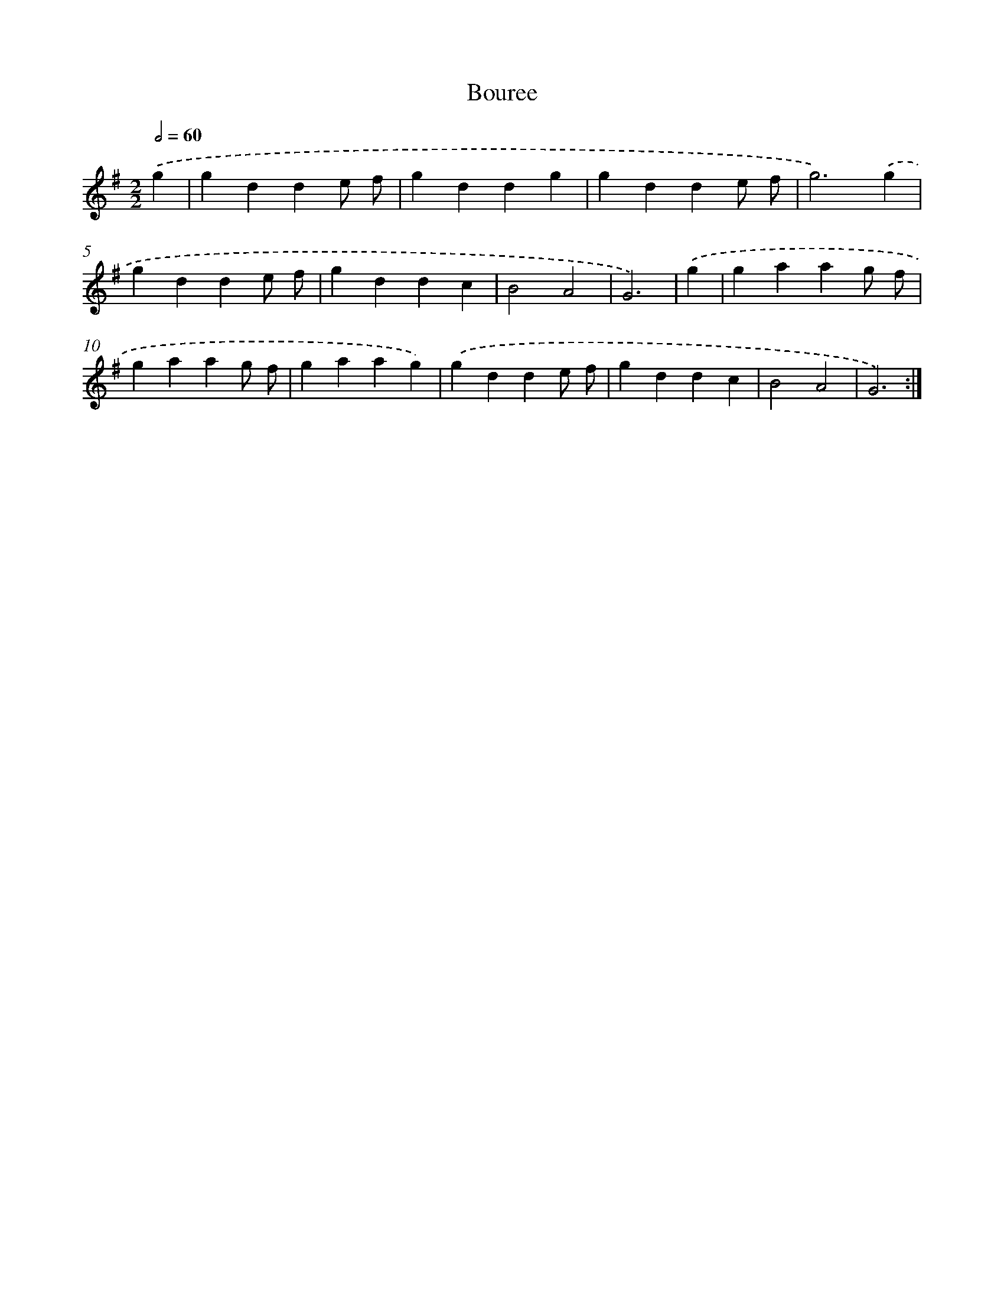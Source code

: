 X: 12253
T: Bouree
%%abc-version 2.0
%%abcx-abcm2ps-target-version 5.9.1 (29 Sep 2008)
%%abc-creator hum2abc beta
%%abcx-conversion-date 2018/11/01 14:37:23
%%humdrum-veritas 1599580107
%%humdrum-veritas-data 3893608075
%%continueall 1
%%barnumbers 0
L: 1/4
M: 2/2
Q: 1/2=60
K: G clef=treble
.('g [I:setbarnb 1]|
gdde/ f/ |
gddg |
gdde/ f/ |
g3).('g |
gdde/ f/ |
gddc |
B2A2 |
G3) |
.('g [I:setbarnb 9]|
gaag/ f/ |
gaag/ f/ |
gaag) |
.('gdde/ f/ |
gddc |
B2A2 |
G3) :|]
